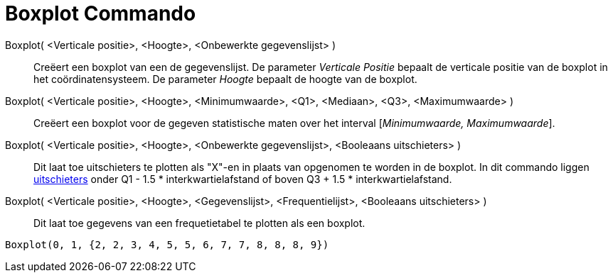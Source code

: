 = Boxplot Commando
:page-en: commands/BoxPlot
ifdef::env-github[:imagesdir: /nl/modules/ROOT/assets/images]

Boxplot( <Verticale positie>, <Hoogte>, <Onbewerkte gegevenslijst> )::
  Creëert een boxplot van een de gegevenslijst.
  De parameter _Verticale Positie_ bepaalt de verticale positie van de boxplot in het coördinatensysteem.
  De parameter _Hoogte_ bepaalt de hoogte van de boxplot.
Boxplot( <Verticale positie>, <Hoogte>, <Minimumwaarde>, <Q1>, <Mediaan>, <Q3>, <Maximumwaarde> )::
  Creëert een boxplot voor de gegeven statistische maten over het interval [_Minimumwaarde, Maximumwaarde_].
Boxplot( <Verticale positie>, <Hoogte>, <Onbewerkte gegevenslijst>, <Booleaans uitschieters> )::
  Dit laat toe uitschieters te plotten als "X"-en in plaats van opgenomen te worden in de boxplot.
  In dit commando liggen https://en.wikipedia.org/wiki/Outlier[uitschieters] onder Q1 - 1.5 * interkwartielafstand of
  boven Q3 + 1.5 * interkwartielafstand.
Boxplot( <Verticale positie>, <Hoogte>, <Gegevenslijst>, <Frequentielijst>, <Booleaans uitschieters> )::
  Dit laat toe gegevens van een frequetietabel te plotten als een boxplot.

[EXAMPLE]
====

`++Boxplot(0, 1, {2, 2, 3, 4, 5, 5, 6, 7, 7, 8, 8, 8, 9})++`

====
